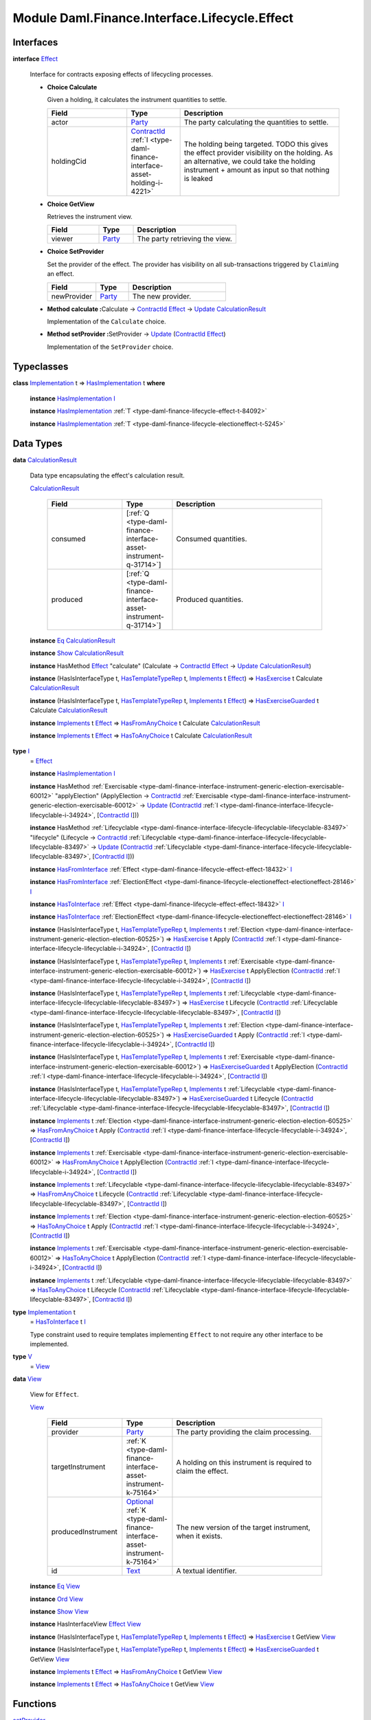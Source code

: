 .. Copyright (c) 2022 Digital Asset (Switzerland) GmbH and/or its affiliates. All rights reserved.
.. SPDX-License-Identifier: Apache-2.0

.. _module-daml-finance-interface-lifecycle-effect-16050:

Module Daml.Finance.Interface.Lifecycle.Effect
==============================================

Interfaces
----------

.. _type-daml-finance-interface-lifecycle-effect-effect-69649:

**interface** `Effect <type-daml-finance-interface-lifecycle-effect-effect-69649_>`_

  Interface for contracts exposing effects of lifecycling processes\.

  + **Choice Calculate**

    Given a holding, it calculates the instrument quantities to settle\.

    .. list-table::
       :widths: 15 10 30
       :header-rows: 1

       * - Field
         - Type
         - Description
       * - actor
         - `Party <https://docs.daml.com/daml/stdlib/Prelude.html#type-da-internal-lf-party-57932>`_
         - The party calculating the quantities to settle\.
       * - holdingCid
         - `ContractId <https://docs.daml.com/daml/stdlib/Prelude.html#type-da-internal-lf-contractid-95282>`_ :ref:`I <type-daml-finance-interface-asset-holding-i-4221>`
         - The holding being targeted\. TODO this gives the effect provider visibility on the holding\. As an alternative, we could take the holding instrument \+ amount as input so that nothing is leaked

  + **Choice GetView**

    Retrieves the instrument view\.

    .. list-table::
       :widths: 15 10 30
       :header-rows: 1

       * - Field
         - Type
         - Description
       * - viewer
         - `Party <https://docs.daml.com/daml/stdlib/Prelude.html#type-da-internal-lf-party-57932>`_
         - The party retrieving the view\.

  + **Choice SetProvider**

    Set the provider of the effect\. The provider has visibility on all sub\-transactions triggered by ``Claim``\\ing an effect\.

    .. list-table::
       :widths: 15 10 30
       :header-rows: 1

       * - Field
         - Type
         - Description
       * - newProvider
         - `Party <https://docs.daml.com/daml/stdlib/Prelude.html#type-da-internal-lf-party-57932>`_
         - The new provider\.

  + **Method calculate \:**\ Calculate \-\> `ContractId <https://docs.daml.com/daml/stdlib/Prelude.html#type-da-internal-lf-contractid-95282>`_ `Effect <type-daml-finance-interface-lifecycle-effect-effect-69649_>`_ \-\> `Update <https://docs.daml.com/daml/stdlib/Prelude.html#type-da-internal-lf-update-68072>`_ `CalculationResult <type-daml-finance-interface-lifecycle-effect-calculationresult-55343_>`_

    Implementation of the ``Calculate`` choice\.

  + **Method setProvider \:**\ SetProvider \-\> `Update <https://docs.daml.com/daml/stdlib/Prelude.html#type-da-internal-lf-update-68072>`_ (`ContractId <https://docs.daml.com/daml/stdlib/Prelude.html#type-da-internal-lf-contractid-95282>`_ `Effect <type-daml-finance-interface-lifecycle-effect-effect-69649_>`_)

    Implementation of the ``SetProvider`` choice\.

Typeclasses
-----------

.. _class-daml-finance-interface-lifecycle-effect-hasimplementation-26488:

**class** `Implementation <type-daml-finance-interface-lifecycle-effect-implementation-16520_>`_ t \=\> `HasImplementation <class-daml-finance-interface-lifecycle-effect-hasimplementation-26488_>`_ t **where**

  **instance** `HasImplementation <class-daml-finance-interface-lifecycle-effect-hasimplementation-26488_>`_ `I <type-daml-finance-interface-lifecycle-effect-i-11106_>`_

  **instance** `HasImplementation <class-daml-finance-interface-lifecycle-effect-hasimplementation-26488_>`_ :ref:`T <type-daml-finance-lifecycle-effect-t-84092>`

  **instance** `HasImplementation <class-daml-finance-interface-lifecycle-effect-hasimplementation-26488_>`_ :ref:`T <type-daml-finance-lifecycle-electioneffect-t-5245>`

Data Types
----------

.. _type-daml-finance-interface-lifecycle-effect-calculationresult-55343:

**data** `CalculationResult <type-daml-finance-interface-lifecycle-effect-calculationresult-55343_>`_

  Data type encapsulating the effect's calculation result\.

  .. _constr-daml-finance-interface-lifecycle-effect-calculationresult-87932:

  `CalculationResult <constr-daml-finance-interface-lifecycle-effect-calculationresult-87932_>`_

    .. list-table::
       :widths: 15 10 30
       :header-rows: 1

       * - Field
         - Type
         - Description
       * - consumed
         - \[:ref:`Q <type-daml-finance-interface-asset-instrument-q-31714>`\]
         - Consumed quantities\.
       * - produced
         - \[:ref:`Q <type-daml-finance-interface-asset-instrument-q-31714>`\]
         - Produced quantities\.

  **instance** `Eq <https://docs.daml.com/daml/stdlib/Prelude.html#class-ghc-classes-eq-22713>`_ `CalculationResult <type-daml-finance-interface-lifecycle-effect-calculationresult-55343_>`_

  **instance** `Show <https://docs.daml.com/daml/stdlib/Prelude.html#class-ghc-show-show-65360>`_ `CalculationResult <type-daml-finance-interface-lifecycle-effect-calculationresult-55343_>`_

  **instance** HasMethod `Effect <type-daml-finance-interface-lifecycle-effect-effect-69649_>`_ \"calculate\" (Calculate \-\> `ContractId <https://docs.daml.com/daml/stdlib/Prelude.html#type-da-internal-lf-contractid-95282>`_ `Effect <type-daml-finance-interface-lifecycle-effect-effect-69649_>`_ \-\> `Update <https://docs.daml.com/daml/stdlib/Prelude.html#type-da-internal-lf-update-68072>`_ `CalculationResult <type-daml-finance-interface-lifecycle-effect-calculationresult-55343_>`_)

  **instance** (HasIsInterfaceType t, `HasTemplateTypeRep <https://docs.daml.com/daml/stdlib/Prelude.html#class-da-internal-template-functions-hastemplatetyperep-24134>`_ t, `Implements <https://docs.daml.com/daml/stdlib/Prelude.html#type-da-internal-interface-implements-92077>`_ t `Effect <type-daml-finance-interface-lifecycle-effect-effect-69649_>`_) \=\> `HasExercise <https://docs.daml.com/daml/stdlib/Prelude.html#class-da-internal-template-functions-hasexercise-70422>`_ t Calculate `CalculationResult <type-daml-finance-interface-lifecycle-effect-calculationresult-55343_>`_

  **instance** (HasIsInterfaceType t, `HasTemplateTypeRep <https://docs.daml.com/daml/stdlib/Prelude.html#class-da-internal-template-functions-hastemplatetyperep-24134>`_ t, `Implements <https://docs.daml.com/daml/stdlib/Prelude.html#type-da-internal-interface-implements-92077>`_ t `Effect <type-daml-finance-interface-lifecycle-effect-effect-69649_>`_) \=\> `HasExerciseGuarded <https://docs.daml.com/daml/stdlib/Prelude.html#class-da-internal-template-functions-hasexerciseguarded-97843>`_ t Calculate `CalculationResult <type-daml-finance-interface-lifecycle-effect-calculationresult-55343_>`_

  **instance** `Implements <https://docs.daml.com/daml/stdlib/Prelude.html#type-da-internal-interface-implements-92077>`_ t `Effect <type-daml-finance-interface-lifecycle-effect-effect-69649_>`_ \=\> `HasFromAnyChoice <https://docs.daml.com/daml/stdlib/Prelude.html#class-da-internal-template-functions-hasfromanychoice-81184>`_ t Calculate `CalculationResult <type-daml-finance-interface-lifecycle-effect-calculationresult-55343_>`_

  **instance** `Implements <https://docs.daml.com/daml/stdlib/Prelude.html#type-da-internal-interface-implements-92077>`_ t `Effect <type-daml-finance-interface-lifecycle-effect-effect-69649_>`_ \=\> `HasToAnyChoice <https://docs.daml.com/daml/stdlib/Prelude.html#class-da-internal-template-functions-hastoanychoice-82571>`_ t Calculate `CalculationResult <type-daml-finance-interface-lifecycle-effect-calculationresult-55343_>`_

.. _type-daml-finance-interface-lifecycle-effect-i-11106:

**type** `I <type-daml-finance-interface-lifecycle-effect-i-11106_>`_
  \= `Effect <type-daml-finance-interface-lifecycle-effect-effect-69649_>`_

  **instance** `HasImplementation <class-daml-finance-interface-lifecycle-effect-hasimplementation-26488_>`_ `I <type-daml-finance-interface-lifecycle-effect-i-11106_>`_

  **instance** HasMethod :ref:`Exercisable <type-daml-finance-interface-instrument-generic-election-exercisable-60012>` \"applyElection\" (ApplyElection \-\> `ContractId <https://docs.daml.com/daml/stdlib/Prelude.html#type-da-internal-lf-contractid-95282>`_ :ref:`Exercisable <type-daml-finance-interface-instrument-generic-election-exercisable-60012>` \-\> `Update <https://docs.daml.com/daml/stdlib/Prelude.html#type-da-internal-lf-update-68072>`_ (`ContractId <https://docs.daml.com/daml/stdlib/Prelude.html#type-da-internal-lf-contractid-95282>`_ :ref:`I <type-daml-finance-interface-lifecycle-lifecyclable-i-34924>`, \[`ContractId <https://docs.daml.com/daml/stdlib/Prelude.html#type-da-internal-lf-contractid-95282>`_ `I <type-daml-finance-interface-lifecycle-effect-i-11106_>`_\]))

  **instance** HasMethod :ref:`Lifecyclable <type-daml-finance-interface-lifecycle-lifecyclable-lifecyclable-83497>` \"lifecycle\" (Lifecycle \-\> `ContractId <https://docs.daml.com/daml/stdlib/Prelude.html#type-da-internal-lf-contractid-95282>`_ :ref:`Lifecyclable <type-daml-finance-interface-lifecycle-lifecyclable-lifecyclable-83497>` \-\> `Update <https://docs.daml.com/daml/stdlib/Prelude.html#type-da-internal-lf-update-68072>`_ (`ContractId <https://docs.daml.com/daml/stdlib/Prelude.html#type-da-internal-lf-contractid-95282>`_ :ref:`Lifecyclable <type-daml-finance-interface-lifecycle-lifecyclable-lifecyclable-83497>`, \[`ContractId <https://docs.daml.com/daml/stdlib/Prelude.html#type-da-internal-lf-contractid-95282>`_ `I <type-daml-finance-interface-lifecycle-effect-i-11106_>`_\]))

  **instance** `HasFromInterface <https://docs.daml.com/daml/stdlib/Prelude.html#class-da-internal-interface-hasfrominterface-43863>`_ :ref:`Effect <type-daml-finance-lifecycle-effect-effect-18432>` `I <type-daml-finance-interface-lifecycle-effect-i-11106_>`_

  **instance** `HasFromInterface <https://docs.daml.com/daml/stdlib/Prelude.html#class-da-internal-interface-hasfrominterface-43863>`_ :ref:`ElectionEffect <type-daml-finance-lifecycle-electioneffect-electioneffect-28146>` `I <type-daml-finance-interface-lifecycle-effect-i-11106_>`_

  **instance** `HasToInterface <https://docs.daml.com/daml/stdlib/Prelude.html#class-da-internal-interface-hastointerface-68104>`_ :ref:`Effect <type-daml-finance-lifecycle-effect-effect-18432>` `I <type-daml-finance-interface-lifecycle-effect-i-11106_>`_

  **instance** `HasToInterface <https://docs.daml.com/daml/stdlib/Prelude.html#class-da-internal-interface-hastointerface-68104>`_ :ref:`ElectionEffect <type-daml-finance-lifecycle-electioneffect-electioneffect-28146>` `I <type-daml-finance-interface-lifecycle-effect-i-11106_>`_

  **instance** (HasIsInterfaceType t, `HasTemplateTypeRep <https://docs.daml.com/daml/stdlib/Prelude.html#class-da-internal-template-functions-hastemplatetyperep-24134>`_ t, `Implements <https://docs.daml.com/daml/stdlib/Prelude.html#type-da-internal-interface-implements-92077>`_ t :ref:`Election <type-daml-finance-interface-instrument-generic-election-election-60525>`) \=\> `HasExercise <https://docs.daml.com/daml/stdlib/Prelude.html#class-da-internal-template-functions-hasexercise-70422>`_ t Apply (`ContractId <https://docs.daml.com/daml/stdlib/Prelude.html#type-da-internal-lf-contractid-95282>`_ :ref:`I <type-daml-finance-interface-lifecycle-lifecyclable-i-34924>`, \[`ContractId <https://docs.daml.com/daml/stdlib/Prelude.html#type-da-internal-lf-contractid-95282>`_ `I <type-daml-finance-interface-lifecycle-effect-i-11106_>`_\])

  **instance** (HasIsInterfaceType t, `HasTemplateTypeRep <https://docs.daml.com/daml/stdlib/Prelude.html#class-da-internal-template-functions-hastemplatetyperep-24134>`_ t, `Implements <https://docs.daml.com/daml/stdlib/Prelude.html#type-da-internal-interface-implements-92077>`_ t :ref:`Exercisable <type-daml-finance-interface-instrument-generic-election-exercisable-60012>`) \=\> `HasExercise <https://docs.daml.com/daml/stdlib/Prelude.html#class-da-internal-template-functions-hasexercise-70422>`_ t ApplyElection (`ContractId <https://docs.daml.com/daml/stdlib/Prelude.html#type-da-internal-lf-contractid-95282>`_ :ref:`I <type-daml-finance-interface-lifecycle-lifecyclable-i-34924>`, \[`ContractId <https://docs.daml.com/daml/stdlib/Prelude.html#type-da-internal-lf-contractid-95282>`_ `I <type-daml-finance-interface-lifecycle-effect-i-11106_>`_\])

  **instance** (HasIsInterfaceType t, `HasTemplateTypeRep <https://docs.daml.com/daml/stdlib/Prelude.html#class-da-internal-template-functions-hastemplatetyperep-24134>`_ t, `Implements <https://docs.daml.com/daml/stdlib/Prelude.html#type-da-internal-interface-implements-92077>`_ t :ref:`Lifecyclable <type-daml-finance-interface-lifecycle-lifecyclable-lifecyclable-83497>`) \=\> `HasExercise <https://docs.daml.com/daml/stdlib/Prelude.html#class-da-internal-template-functions-hasexercise-70422>`_ t Lifecycle (`ContractId <https://docs.daml.com/daml/stdlib/Prelude.html#type-da-internal-lf-contractid-95282>`_ :ref:`Lifecyclable <type-daml-finance-interface-lifecycle-lifecyclable-lifecyclable-83497>`, \[`ContractId <https://docs.daml.com/daml/stdlib/Prelude.html#type-da-internal-lf-contractid-95282>`_ `I <type-daml-finance-interface-lifecycle-effect-i-11106_>`_\])

  **instance** (HasIsInterfaceType t, `HasTemplateTypeRep <https://docs.daml.com/daml/stdlib/Prelude.html#class-da-internal-template-functions-hastemplatetyperep-24134>`_ t, `Implements <https://docs.daml.com/daml/stdlib/Prelude.html#type-da-internal-interface-implements-92077>`_ t :ref:`Election <type-daml-finance-interface-instrument-generic-election-election-60525>`) \=\> `HasExerciseGuarded <https://docs.daml.com/daml/stdlib/Prelude.html#class-da-internal-template-functions-hasexerciseguarded-97843>`_ t Apply (`ContractId <https://docs.daml.com/daml/stdlib/Prelude.html#type-da-internal-lf-contractid-95282>`_ :ref:`I <type-daml-finance-interface-lifecycle-lifecyclable-i-34924>`, \[`ContractId <https://docs.daml.com/daml/stdlib/Prelude.html#type-da-internal-lf-contractid-95282>`_ `I <type-daml-finance-interface-lifecycle-effect-i-11106_>`_\])

  **instance** (HasIsInterfaceType t, `HasTemplateTypeRep <https://docs.daml.com/daml/stdlib/Prelude.html#class-da-internal-template-functions-hastemplatetyperep-24134>`_ t, `Implements <https://docs.daml.com/daml/stdlib/Prelude.html#type-da-internal-interface-implements-92077>`_ t :ref:`Exercisable <type-daml-finance-interface-instrument-generic-election-exercisable-60012>`) \=\> `HasExerciseGuarded <https://docs.daml.com/daml/stdlib/Prelude.html#class-da-internal-template-functions-hasexerciseguarded-97843>`_ t ApplyElection (`ContractId <https://docs.daml.com/daml/stdlib/Prelude.html#type-da-internal-lf-contractid-95282>`_ :ref:`I <type-daml-finance-interface-lifecycle-lifecyclable-i-34924>`, \[`ContractId <https://docs.daml.com/daml/stdlib/Prelude.html#type-da-internal-lf-contractid-95282>`_ `I <type-daml-finance-interface-lifecycle-effect-i-11106_>`_\])

  **instance** (HasIsInterfaceType t, `HasTemplateTypeRep <https://docs.daml.com/daml/stdlib/Prelude.html#class-da-internal-template-functions-hastemplatetyperep-24134>`_ t, `Implements <https://docs.daml.com/daml/stdlib/Prelude.html#type-da-internal-interface-implements-92077>`_ t :ref:`Lifecyclable <type-daml-finance-interface-lifecycle-lifecyclable-lifecyclable-83497>`) \=\> `HasExerciseGuarded <https://docs.daml.com/daml/stdlib/Prelude.html#class-da-internal-template-functions-hasexerciseguarded-97843>`_ t Lifecycle (`ContractId <https://docs.daml.com/daml/stdlib/Prelude.html#type-da-internal-lf-contractid-95282>`_ :ref:`Lifecyclable <type-daml-finance-interface-lifecycle-lifecyclable-lifecyclable-83497>`, \[`ContractId <https://docs.daml.com/daml/stdlib/Prelude.html#type-da-internal-lf-contractid-95282>`_ `I <type-daml-finance-interface-lifecycle-effect-i-11106_>`_\])

  **instance** `Implements <https://docs.daml.com/daml/stdlib/Prelude.html#type-da-internal-interface-implements-92077>`_ t :ref:`Election <type-daml-finance-interface-instrument-generic-election-election-60525>` \=\> `HasFromAnyChoice <https://docs.daml.com/daml/stdlib/Prelude.html#class-da-internal-template-functions-hasfromanychoice-81184>`_ t Apply (`ContractId <https://docs.daml.com/daml/stdlib/Prelude.html#type-da-internal-lf-contractid-95282>`_ :ref:`I <type-daml-finance-interface-lifecycle-lifecyclable-i-34924>`, \[`ContractId <https://docs.daml.com/daml/stdlib/Prelude.html#type-da-internal-lf-contractid-95282>`_ `I <type-daml-finance-interface-lifecycle-effect-i-11106_>`_\])

  **instance** `Implements <https://docs.daml.com/daml/stdlib/Prelude.html#type-da-internal-interface-implements-92077>`_ t :ref:`Exercisable <type-daml-finance-interface-instrument-generic-election-exercisable-60012>` \=\> `HasFromAnyChoice <https://docs.daml.com/daml/stdlib/Prelude.html#class-da-internal-template-functions-hasfromanychoice-81184>`_ t ApplyElection (`ContractId <https://docs.daml.com/daml/stdlib/Prelude.html#type-da-internal-lf-contractid-95282>`_ :ref:`I <type-daml-finance-interface-lifecycle-lifecyclable-i-34924>`, \[`ContractId <https://docs.daml.com/daml/stdlib/Prelude.html#type-da-internal-lf-contractid-95282>`_ `I <type-daml-finance-interface-lifecycle-effect-i-11106_>`_\])

  **instance** `Implements <https://docs.daml.com/daml/stdlib/Prelude.html#type-da-internal-interface-implements-92077>`_ t :ref:`Lifecyclable <type-daml-finance-interface-lifecycle-lifecyclable-lifecyclable-83497>` \=\> `HasFromAnyChoice <https://docs.daml.com/daml/stdlib/Prelude.html#class-da-internal-template-functions-hasfromanychoice-81184>`_ t Lifecycle (`ContractId <https://docs.daml.com/daml/stdlib/Prelude.html#type-da-internal-lf-contractid-95282>`_ :ref:`Lifecyclable <type-daml-finance-interface-lifecycle-lifecyclable-lifecyclable-83497>`, \[`ContractId <https://docs.daml.com/daml/stdlib/Prelude.html#type-da-internal-lf-contractid-95282>`_ `I <type-daml-finance-interface-lifecycle-effect-i-11106_>`_\])

  **instance** `Implements <https://docs.daml.com/daml/stdlib/Prelude.html#type-da-internal-interface-implements-92077>`_ t :ref:`Election <type-daml-finance-interface-instrument-generic-election-election-60525>` \=\> `HasToAnyChoice <https://docs.daml.com/daml/stdlib/Prelude.html#class-da-internal-template-functions-hastoanychoice-82571>`_ t Apply (`ContractId <https://docs.daml.com/daml/stdlib/Prelude.html#type-da-internal-lf-contractid-95282>`_ :ref:`I <type-daml-finance-interface-lifecycle-lifecyclable-i-34924>`, \[`ContractId <https://docs.daml.com/daml/stdlib/Prelude.html#type-da-internal-lf-contractid-95282>`_ `I <type-daml-finance-interface-lifecycle-effect-i-11106_>`_\])

  **instance** `Implements <https://docs.daml.com/daml/stdlib/Prelude.html#type-da-internal-interface-implements-92077>`_ t :ref:`Exercisable <type-daml-finance-interface-instrument-generic-election-exercisable-60012>` \=\> `HasToAnyChoice <https://docs.daml.com/daml/stdlib/Prelude.html#class-da-internal-template-functions-hastoanychoice-82571>`_ t ApplyElection (`ContractId <https://docs.daml.com/daml/stdlib/Prelude.html#type-da-internal-lf-contractid-95282>`_ :ref:`I <type-daml-finance-interface-lifecycle-lifecyclable-i-34924>`, \[`ContractId <https://docs.daml.com/daml/stdlib/Prelude.html#type-da-internal-lf-contractid-95282>`_ `I <type-daml-finance-interface-lifecycle-effect-i-11106_>`_\])

  **instance** `Implements <https://docs.daml.com/daml/stdlib/Prelude.html#type-da-internal-interface-implements-92077>`_ t :ref:`Lifecyclable <type-daml-finance-interface-lifecycle-lifecyclable-lifecyclable-83497>` \=\> `HasToAnyChoice <https://docs.daml.com/daml/stdlib/Prelude.html#class-da-internal-template-functions-hastoanychoice-82571>`_ t Lifecycle (`ContractId <https://docs.daml.com/daml/stdlib/Prelude.html#type-da-internal-lf-contractid-95282>`_ :ref:`Lifecyclable <type-daml-finance-interface-lifecycle-lifecyclable-lifecyclable-83497>`, \[`ContractId <https://docs.daml.com/daml/stdlib/Prelude.html#type-da-internal-lf-contractid-95282>`_ `I <type-daml-finance-interface-lifecycle-effect-i-11106_>`_\])

.. _type-daml-finance-interface-lifecycle-effect-implementation-16520:

**type** `Implementation <type-daml-finance-interface-lifecycle-effect-implementation-16520_>`_ t
  \= `HasToInterface <https://docs.daml.com/daml/stdlib/Prelude.html#class-da-internal-interface-hastointerface-68104>`_ t `I <type-daml-finance-interface-lifecycle-effect-i-11106_>`_

  Type constraint used to require templates implementing ``Effect`` to not
  require any other interface to be implemented\.

.. _type-daml-finance-interface-lifecycle-effect-v-39253:

**type** `V <type-daml-finance-interface-lifecycle-effect-v-39253_>`_
  \= `View <type-daml-finance-interface-lifecycle-effect-view-32411_>`_

.. _type-daml-finance-interface-lifecycle-effect-view-32411:

**data** `View <type-daml-finance-interface-lifecycle-effect-view-32411_>`_

  View for ``Effect``\.

  .. _constr-daml-finance-interface-lifecycle-effect-view-17386:

  `View <constr-daml-finance-interface-lifecycle-effect-view-17386_>`_

    .. list-table::
       :widths: 15 10 30
       :header-rows: 1

       * - Field
         - Type
         - Description
       * - provider
         - `Party <https://docs.daml.com/daml/stdlib/Prelude.html#type-da-internal-lf-party-57932>`_
         - The party providing the claim processing\.
       * - targetInstrument
         - :ref:`K <type-daml-finance-interface-asset-instrument-k-75164>`
         - A holding on this instrument is required to claim the effect\.
       * - producedInstrument
         - `Optional <https://docs.daml.com/daml/stdlib/Prelude.html#type-da-internal-prelude-optional-37153>`_ :ref:`K <type-daml-finance-interface-asset-instrument-k-75164>`
         - The new version of the target instrument, when it exists\.
       * - id
         - `Text <https://docs.daml.com/daml/stdlib/Prelude.html#type-ghc-types-text-51952>`_
         - A textual identifier\.

  **instance** `Eq <https://docs.daml.com/daml/stdlib/Prelude.html#class-ghc-classes-eq-22713>`_ `View <type-daml-finance-interface-lifecycle-effect-view-32411_>`_

  **instance** `Ord <https://docs.daml.com/daml/stdlib/Prelude.html#class-ghc-classes-ord-6395>`_ `View <type-daml-finance-interface-lifecycle-effect-view-32411_>`_

  **instance** `Show <https://docs.daml.com/daml/stdlib/Prelude.html#class-ghc-show-show-65360>`_ `View <type-daml-finance-interface-lifecycle-effect-view-32411_>`_

  **instance** HasInterfaceView `Effect <type-daml-finance-interface-lifecycle-effect-effect-69649_>`_ `View <type-daml-finance-interface-lifecycle-effect-view-32411_>`_

  **instance** (HasIsInterfaceType t, `HasTemplateTypeRep <https://docs.daml.com/daml/stdlib/Prelude.html#class-da-internal-template-functions-hastemplatetyperep-24134>`_ t, `Implements <https://docs.daml.com/daml/stdlib/Prelude.html#type-da-internal-interface-implements-92077>`_ t `Effect <type-daml-finance-interface-lifecycle-effect-effect-69649_>`_) \=\> `HasExercise <https://docs.daml.com/daml/stdlib/Prelude.html#class-da-internal-template-functions-hasexercise-70422>`_ t GetView `View <type-daml-finance-interface-lifecycle-effect-view-32411_>`_

  **instance** (HasIsInterfaceType t, `HasTemplateTypeRep <https://docs.daml.com/daml/stdlib/Prelude.html#class-da-internal-template-functions-hastemplatetyperep-24134>`_ t, `Implements <https://docs.daml.com/daml/stdlib/Prelude.html#type-da-internal-interface-implements-92077>`_ t `Effect <type-daml-finance-interface-lifecycle-effect-effect-69649_>`_) \=\> `HasExerciseGuarded <https://docs.daml.com/daml/stdlib/Prelude.html#class-da-internal-template-functions-hasexerciseguarded-97843>`_ t GetView `View <type-daml-finance-interface-lifecycle-effect-view-32411_>`_

  **instance** `Implements <https://docs.daml.com/daml/stdlib/Prelude.html#type-da-internal-interface-implements-92077>`_ t `Effect <type-daml-finance-interface-lifecycle-effect-effect-69649_>`_ \=\> `HasFromAnyChoice <https://docs.daml.com/daml/stdlib/Prelude.html#class-da-internal-template-functions-hasfromanychoice-81184>`_ t GetView `View <type-daml-finance-interface-lifecycle-effect-view-32411_>`_

  **instance** `Implements <https://docs.daml.com/daml/stdlib/Prelude.html#type-da-internal-interface-implements-92077>`_ t `Effect <type-daml-finance-interface-lifecycle-effect-effect-69649_>`_ \=\> `HasToAnyChoice <https://docs.daml.com/daml/stdlib/Prelude.html#class-da-internal-template-functions-hastoanychoice-82571>`_ t GetView `View <type-daml-finance-interface-lifecycle-effect-view-32411_>`_

Functions
---------

.. _function-daml-finance-interface-lifecycle-effect-setprovider-26:

`setProvider <function-daml-finance-interface-lifecycle-effect-setprovider-26_>`_
  \: `Implements <https://docs.daml.com/daml/stdlib/Prelude.html#type-da-internal-interface-implements-92077>`_ t `Effect <type-daml-finance-interface-lifecycle-effect-effect-69649_>`_ \=\> t \-\> SetProvider \-\> `Update <https://docs.daml.com/daml/stdlib/Prelude.html#type-da-internal-lf-update-68072>`_ (`ContractId <https://docs.daml.com/daml/stdlib/Prelude.html#type-da-internal-lf-contractid-95282>`_ `Effect <type-daml-finance-interface-lifecycle-effect-effect-69649_>`_)

.. _function-daml-finance-interface-lifecycle-effect-calculate-16959:

`calculate <function-daml-finance-interface-lifecycle-effect-calculate-16959_>`_
  \: `Implements <https://docs.daml.com/daml/stdlib/Prelude.html#type-da-internal-interface-implements-92077>`_ t `Effect <type-daml-finance-interface-lifecycle-effect-effect-69649_>`_ \=\> t \-\> Calculate \-\> `ContractId <https://docs.daml.com/daml/stdlib/Prelude.html#type-da-internal-lf-contractid-95282>`_ `Effect <type-daml-finance-interface-lifecycle-effect-effect-69649_>`_ \-\> `Update <https://docs.daml.com/daml/stdlib/Prelude.html#type-da-internal-lf-update-68072>`_ `CalculationResult <type-daml-finance-interface-lifecycle-effect-calculationresult-55343_>`_
